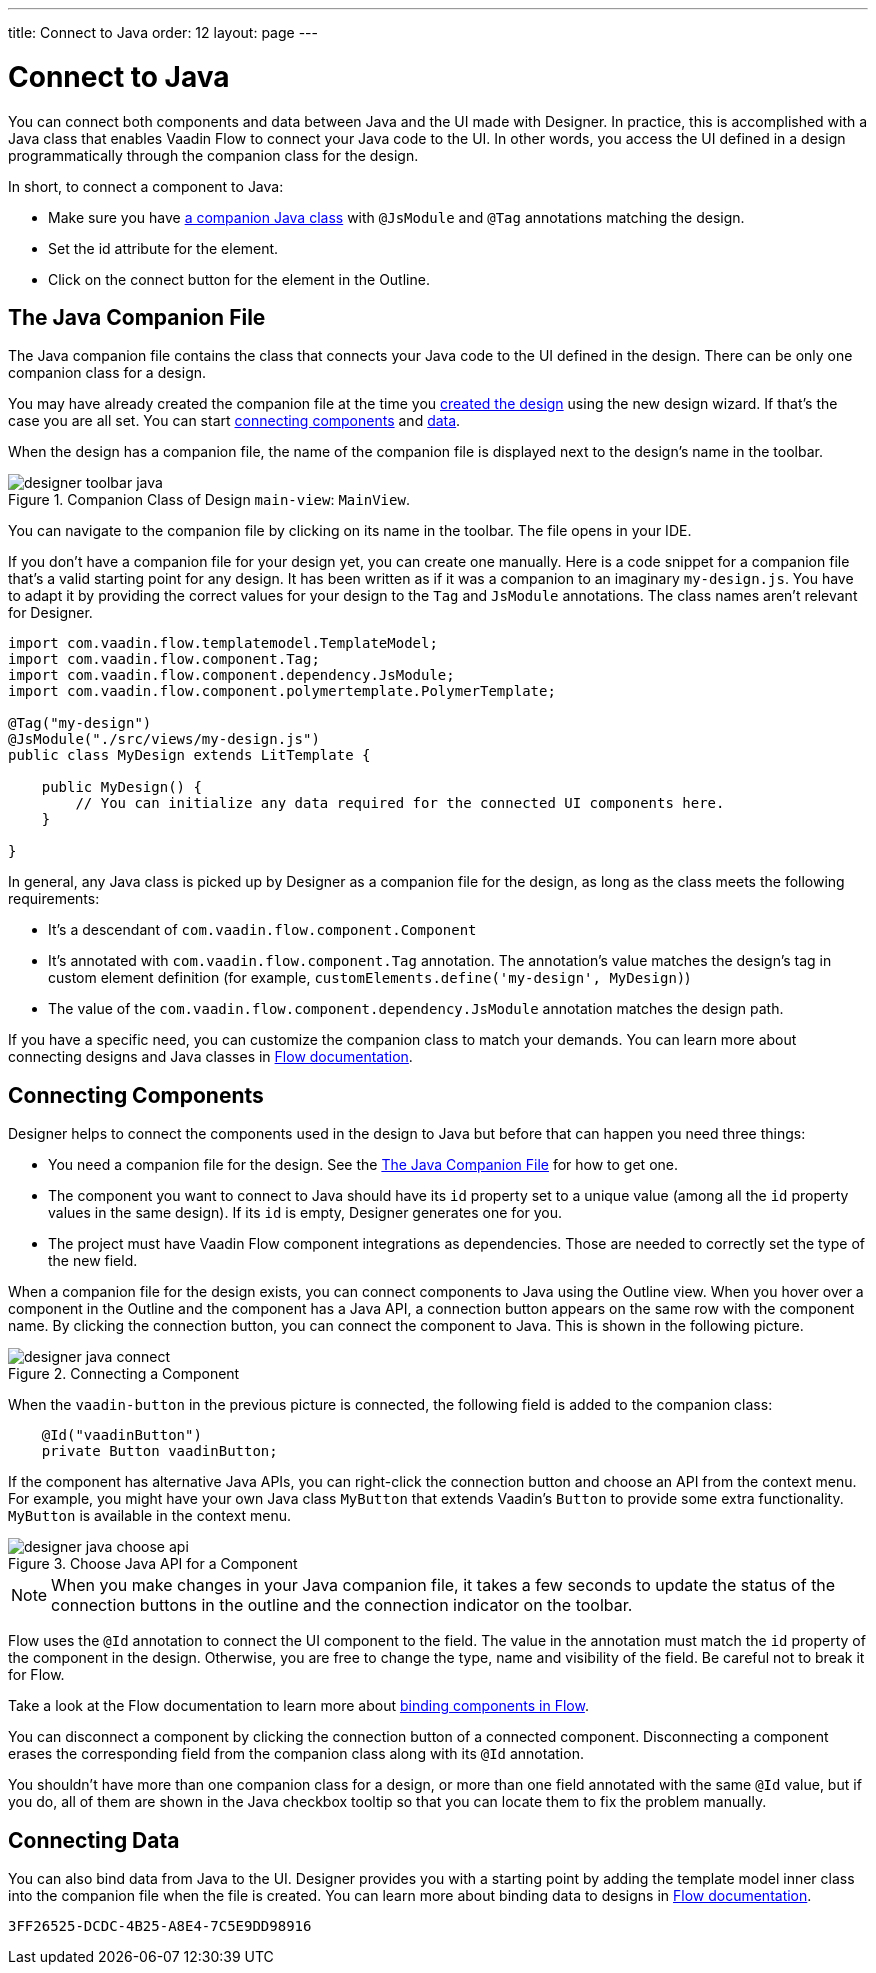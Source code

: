 ---
title: Connect to Java
order: 12
layout: page
---


[[designer.java]]
= Connect to Java

You can connect both components and data between Java and the UI made with Designer. In practice, this is accomplished with a Java class that enables Vaadin Flow to connect your Java code to the UI. In other words, you access the UI defined in a design programmatically through the companion class for the design.

In short, to connect a component to Java:

- Make sure you have <<figure.designer.java.connectedmultiplecompanionfiles, a companion Java class>> with [classname]`@JsModule` and [classname]`@Tag` annotations matching the design.
- Set the [literal]#id# attribute for the element.
- Click on the [guilabel]#connect# button for the element in the Outline.


[[designer.java.companion]]
== The Java Companion File

The Java companion file contains the class that connects your Java code to the UI defined in the design. There can be only one companion class for a design.

You may have already created the companion file at the time you <<../getting-started/build-your-main-view#, created the design>> using the new design wizard. If that's the case you are all set. You can start <<designer.java.components, connecting components>> and <<designer.java.data, data>>.

When the design has a companion file, the name of the companion file is displayed next to the design's name in the toolbar.

[[figure.designer.java.connectedmultiplecompanionfiles]]
.Companion Class of Design `main-view`: `MainView`.
image::images/designer-toolbar-java.png[]

You can navigate to the companion file by clicking on its name in the toolbar. The file opens in your IDE.

If you don't have a companion file for your design yet, you can create one manually. Here is a code snippet for a companion file that's a valid starting point for any design. It has been written as if it was a companion to an imaginary [filename]`my-design.js`. You have to adapt it by providing the correct values for your design to the [classname]`Tag` and [classname]`JsModule` annotations. The class names aren't relevant for Designer.

[source,java]
----
import com.vaadin.flow.templatemodel.TemplateModel;
import com.vaadin.flow.component.Tag;
import com.vaadin.flow.component.dependency.JsModule;
import com.vaadin.flow.component.polymertemplate.PolymerTemplate;

@Tag("my-design")
@JsModule("./src/views/my-design.js")
public class MyDesign extends LitTemplate {

    public MyDesign() {
        // You can initialize any data required for the connected UI components here.
    }

}
----

In general, any Java class is picked up by Designer as a companion file for the design, as long as the class meets the following requirements:

- It's a descendant of [classname]`com.vaadin.flow.component.Component`
- It's annotated with [classname]`com.vaadin.flow.component.Tag` annotation. The annotation's value matches the design's tag in custom element definition (for example, `customElements.define('my-design', MyDesign)`)
- The value of the [classname]`com.vaadin.flow.component.dependency.JsModule` annotation matches the design path.

If you have a specific need, you can customize the companion class to match your demands. You can learn more about connecting designs and Java classes in
<<{articles}/create-ui/templates/basic#, Flow documentation>>.


[[designer.java.components]]
== Connecting Components

Designer helps to connect the components used in the design to Java but before that can happen you need three things:

- You need a companion file for the design. See the <<designer.java.companion>> for how to get one.
- The component you want to connect to Java should have its [classname]`id` property set to a unique value (among all the [classname]`id` property values in the same design). If its [classname]`id` is empty, Designer generates one for you.
- The project must have Vaadin Flow component integrations as dependencies. Those are needed to correctly set the type of the new field.

When a companion file for the design exists, you can connect components to Java using the [guilabel]#Outline# view. When you hover over a component in the Outline and the component has a Java API, a connection button appears on the same row with the component name. By clicking the connection button, you can connect the component to Java. This is shown in the following picture.

[[figure.designer.java.add]]
.Connecting a Component
image::images/designer-java-connect.png[]

When the [classname]`vaadin-button` in the previous picture is connected, the following field is added to the companion class:

[source,java]
----
    @Id("vaadinButton")
    private Button vaadinButton;
----

If the component has alternative Java APIs, you can right-click the connection button and choose an API from the context menu. For example, you might have your own Java class [classname]`MyButton` that extends Vaadin's [classname]`Button` to provide some extra functionality. [classname]`MyButton` is available in the context menu.

[[figure.designer.java.choose.api]]
.Choose Java API for a Component
image::images/designer-java-choose-api.png[]

[NOTE]
When you make changes in your Java companion file, it takes a few seconds to update the status of the connection buttons in the outline and the connection indicator on the toolbar.

Flow uses the [classname]`@Id` annotation to connect the UI component to the field. The value in the annotation must match the [classname]`id` property of the component in the design. Otherwise, you are free to change the type, name and visibility of the field. Be careful not to break it for Flow.

Take a look at the Flow documentation to learn more about <<{articles}/create-ui/templates/components#, binding components in Flow>>.

You can disconnect a component by clicking the connection button of a connected component. Disconnecting a component erases the corresponding field from the companion class along with its [classname]`@Id` annotation.

You shouldn't have more than one companion class for a design, or more than one field annotated with the same [classname]`@Id` value, but if you do, all of them are shown in the Java checkbox tooltip so that you can locate them to fix the problem manually.


[[designer.java.data]]
== Connecting Data

You can also bind data from Java to the UI. Designer provides you with a starting point by adding the template model inner class into the companion file when the file is created. You can learn more about binding data to designs in <<{articles}/create-ui/templates/components#, Flow documentation>>.


[discussion-id]`3FF26525-DCDC-4B25-A8E4-7C5E9DD98916`
